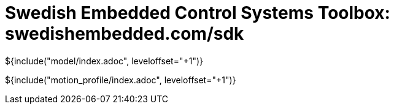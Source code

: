= Swedish Embedded Control Systems Toolbox: swedishembedded.com/sdk
:stem: latexmath
:math:

${include("model/index.adoc", leveloffset="+1")}

${include("motion_profile/index.adoc", leveloffset="+1")}
